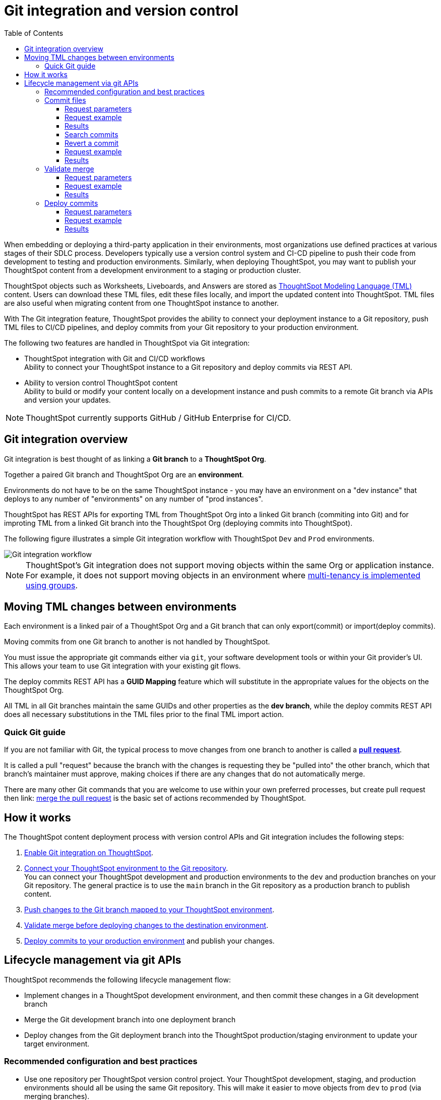 = Git integration and version control
:toc: true
:toclevels: 3

:page-title: Version control and Git integration
:page-pageid: git-integration
:page-description: The version control APIs and Git integration capability let you connect your ThoughtSpot instance to a Git repository, push changes, and deploy commits to your ThoughtSpot environment.

When embedding or deploying a third-party application in their environments, most organizations use defined practices at various stages of their SDLC process. Developers typically use a version control system and CI-CD pipeline to push their code from development to testing and production environments. Similarly, when deploying ThoughtSpot, you may want to publish your ThoughtSpot content from a development environment to a staging or production cluster.

ThoughtSpot objects such as Worksheets, Liveboards, and Answers are stored as link:https://cloud-docs.thoughtspot.com/admin/ts-cloud/tml.html[ThoughtSpot Modeling Language (TML), window=_blank] content. Users can download these TML files, edit these files locally, and import the updated content into ThoughtSpot. TML files are also useful when migrating content from one ThoughtSpot instance to another.

With The Git integration feature, ThoughtSpot provides the ability to connect your deployment instance to a Git repository, push TML files to CI/CD pipelines, and deploy commits from your Git repository to your production environment.

The following two features are handled in ThoughtSpot via Git integration:

* ThoughtSpot integration with Git and CI/CD workflows +
Ability to connect your ThoughtSpot instance to a Git repository and deploy commits via REST API.
* Ability to version control ThoughtSpot content +
Ability to build or modify your content locally on a development instance and push commits to a remote Git branch via APIs and version your updates.

[NOTE]
====
ThoughtSpot currently supports GitHub / GitHub Enterprise for CI/CD.
====

== Git integration overview
Git integration is best thought of as linking a *Git branch* to a *ThoughtSpot Org*. 

Together a paired Git branch and ThoughtSpot Org are an *environment*.

Environments do not have to be on the same ThoughtSpot instance - you may have an environment on a "dev instance" that deploys to any number of "environments" on any number of "prod instances".

ThoughtSpot has REST APIs for exporting TML from ThoughtSpot Org into a linked Git branch (commiting into Git) and for improting TML from a linked Git branch into the ThoughtSpot Org (deploying commits into ThoughtSpot).

The following figure illustrates a simple Git integration workflow with ThoughtSpot `Dev` and `Prod` environments.

[.widthAuto]
image::./images/git-integration-workflow.svg[Git integration workflow]

[NOTE]
====
ThoughtSpot’s Git integration does not support moving objects within the same Org or application instance. For example, it does not support moving objects in an environment where xref:multi-tenancy-best-practices.adoc[multi-tenancy is implemented using groups].
====

== Moving TML changes between environments
Each environment is a linked pair of a ThoughtSpot Org and a Git branch that can only export(commit) or import(deploy commits).

Moving commits from one Git branch to another is not handled by ThoughtSpot. 

You must issue the appropriate git commands either via `git`, your software development tools or within your Git provider's UI. This allows your team to use Git integration with your existing git flows.

The deploy commits REST API has a *GUID Mapping* feature which will substitute in the appropriate values for the objects on the ThoughtSpot Org.

All TML in all Git branches maintain the same GUIDs and other properties as the *dev branch*, while the deploy commits REST API does all necessary substitutions in the TML files prior to the final TML import action.

=== Quick Git guide
If you are not familiar with Git, the typical process to move changes from one branch to another is called a *link:https://docs.github.com/en/pull-requests/collaborating-with-pull-requests/proposing-changes-to-your-work-with-pull-requests/creating-a-pull-request[pull request]*. 

It is called a pull "request" because the branch with the changes is requesting they be "pulled into" the other branch, which that branch's maintainer must approve, making choices if there are any changes that do not automatically merge.

There are many other Git commands that you are welcome to use within your own preferred processes, but create pull request then
link: https://docs.github.com/en/pull-requests/collaborating-with-pull-requests/incorporating-changes-from-a-pull-request/merging-a-pull-request[merge the pull request] is the basic set of actions recommended by ThoughtSpot.

== How it works

The ThoughtSpot content deployment process with version control APIs and Git integration includes the following steps:

1. xref:git-configuration.adoc.adoc[Enable Git integration on ThoughtSpot].
2. xref:git-configuration.adoc#connectTS[Connect your ThoughtSpot environment to the Git repository]. +
You can connect your ThoughtSpot development and production environments to the `dev` and production branches on your Git repository. The general practice is to use the `main` branch in the Git repository as a production branch to publish content.
3. xref:version_control.adoc#_commit_tml_files_to_git[Push changes to the Git branch mapped to your ThoughtSpot environment]. +
4. xref:version_control.adoc#_merge_updates_from_dev_branch_to_main_in_git[Validate merge before deploying changes to the destination environment].
5. xref:version_control.adoc[Deploy commits to your production environment] and publish your changes.

== Lifecycle management via git APIs

ThoughtSpot recommends the following lifecycle management flow:

* Implement changes in a ThoughtSpot development environment, and then commit these changes in a Git development branch
* Merge the Git development branch into one deployment branch
* Deploy changes from the Git deployment branch into the ThoughtSpot production/staging environment to update your target environment.


=== Recommended configuration and best practices

* Use one repository per ThoughtSpot version control project. Your ThoughtSpot development, staging, and production environments should all be using the same Git repository. This will make it easier to move objects from `dev` to `prod` (via merging branches).
* Use one commit branch per environment. This is where the ThoughtSpot code will get committed. Do not commit content from different ThoughtSpot environments into the same branch. Each environment uses different unique identifiers (GUIDs) to identify files. Using the same branch to store files from multiple ThoughtSpot environments will result in corrupt branches, errors, and merge conflicts when deploying content to a ThoughtSpot production environment.
+
As a best practice, use the xref:version_control.adoc#_commit_files[commit API] to submit TML changes to Git. This ensures that deleted and renamed files are properly synchronized.
* Use a dedicated branch for version history. As described earlier, a given object's unique identifier will be different between its development and production versions. If you wish to implement version history in a production environment, use a dedicated branch for version history. Do not use a branch that is already used to manage or deploy development objects.
* Use a dedicated branch for all Git configuration files. Dedicate some branches such as `dev` and `main` for ThoughtSpot content and store all Git configuration files created by ThoughtSpot in a separate branch. This will make it much easier to compare ThoughtSpot content across branches.
* Validate the changes before merging or deploying, to ensure the TML content in target environments can import changes without conflicts.
+
The following figure illustrates the lifecycle management with git and best practices for commit and deploy workflows:

[.widthAuto]
image::./images/git-lifecycle-management.png[Git integration workflow]

[NOTE]
====
ThoughtSpot does not recommend committing changes to Git directly and deploying these changes back in a ThoughtSpot development environment.
====



=== Commit files

ThoughtSpot users with data management (*Can manage data*) privilege can download TML files to their local environment, xref:modify-tml.adoc[edit TML files], and import them into ThoughtSpot via UI or REST API. With Git integration, users can also push commits from a ThoughtSpot instance to a Git branch via `/api/rest/2.0/vcs/git/branches/commit` API call.

==== Request parameters
[width="100%" cols="2,8"]
[options='header']
|===
|Parameter|Description
|`metadata`|__Array of Strings__. Specify the `type` and GUID of the metadata object.
|`delete_aware` a|__Boolean__. When `delete_aware` is true, upon committing files, a check is run between the files in the Git branch and the objects in the ThoughtSpot environment. If an object exists in the Git branch, but not in the ThoughtSpot instance or Org, the object will be deleted from the Git branch. The `delete_aware` parameter is enabled by default.
[NOTE]
====
The `delete_aware` property requires you to associate one ThoughtSpot environment or Org to one commit branch in Git. Associating multiple ThoughtSpot environments to the same Git commit branch will result in files getting unintentionally deleted across your environments during a commit operation.
====

|`branch_name` +
__Optional__|__String__. Name of the branch in the Git repository to which you want to push the commit. If you do not specify the branch name, the commit will be pushed to the `commit_branch_name` defined for the xref:version_control.adoc#connectTS[Git connection configuration].
|`comment`|__String__. Add a comment to the commit.
||
|===

==== Request example

The following example shows the API request with Liveboard and Worksheet objects to commit to Git.

[source,cURL]
----
curl -X POST \
  --url 'https://{ThoughtSpot-Host}/api/rest/2.0/vcs/git/branches/commit' \
  -H 'Authorization: Bearer {Bearer_token}\
  -H 'Accept: application/json'\
  -H 'Content-Type: application/json' \
  --data-raw '{
  "metadata": [
    {
      "identifier": "e9d54c69-d2c1-446d-9529-544759427075",
      "type": "LIVEBOARD"
    },
    {
      "identifier": "cd252e5c-b552-49a8-821d-3eadaa049cca",
      "type": "LOGICAL_TABLE"
    }
  ],
  "delete_aware": true,
  "comment": "Add objects",
  "branch_name": "prod"
}'
----

==== Results

During this operation, a check is performed to compare the objects in the Git branch with the objects in the ThoughtSpot environment.

* If an object exists in the Git branch, but not in the ThoughtSpot instance or Org, the object will be deleted from the Git branch.
* If the object does not exist in the Git branch, it will be added to the Git branch specified in the API request or `commit_branch_name` configured for the Git connection.
* If the object exists on both the Git branch and ThoughtSpot cluster or Org and there are no changes detected in the commit, the API returns a warning message with a list of objects that were not updated as part of the commit.

The following figure illustrates the commit operation with the `delete_aware` property enabled:

[.widthAuto]
image::./images/delete-aware-commit.png[Commit changes]

==== Search commits

ThoughtSpot provides a REST API endpoint to search commits for a given TML object. A `POST` call to the `/api/rest/2.0/vcs/git/commits/search` endpoint with `metadata` identifier and `type` in the request body fetches a list of commits.

==== Revert a commit
To undo the changes committed to a repository, revert to a previous commit and restore an earlier version of an object using the `/v2/vcs/commits/{commit_id}/revert` API endpoint.

===== Request parameters
[width="100%" cols="2,4"]
[options='header']
|=====
|Parameter|Description
|`commit_id`|__String__. ID of the commit to which you want to revert.
|`metadata` +
__Optional__|__Array of Strings__. Specify the `type` and GUID of the metadata object. If a metadata object is not specified, the API request reverts all objects that were modified as part of the specified `commit_id`.
|`branch_name` +
__Optional__|__String__. Name of the branch to which the revert operation must be applied. If you do not specify the branch name, the API will revert the commit to the default branch configured on that ThoughtSpot instance.
|`revert_policy` a|__String__. Action to apply when reverting a commit. The allowed values are: +

* `ALL_OR_NONE`  (Default) +
Reverts all objects. If the revert operation fails for one of the objects provided in the commit, the API returns an error and does not revert any object.

* `PARTIAL` +
Reverts partial objects. This option reverts the subset of ThoughtSpot objects that validate successfully even if the other objects in the commit fail to import.
||
|=====

==== Request example

The following example shows the API request for reverting a commit.

[source,cURL]
----
curl -X POST \
  --url 'https://{ThoughtSpot-Host}/api/rest/2.0/vcs/git/commits/afc0fea831558e30d7064ab019f49243b1f09552/revert' \
  -H 'Authorization: Bearer {Bearer_token}\\
  -H 'Accept: application/json'\
  -H 'Content-Type: application/json' \
  --data-raw '{
  "metadata": [
    {
      "identifier": "e9d54c69-d2c1-446d-9529-544759427075",
      "type": "LIVEBOARD"
    }
  ],
  "commit_id": "afc0fea831558e30d7064ab019f49243b1f09552",
  "branch_name": "dev"
}'
----

==== Results

If the API request is successful, the Git branch is reverted to the specified commit ID.

=== Validate merge

To merge updates, create a pull request to push changes from your `dev` branch to `main`. ThoughtSpot doesn't provide REST APIs to merge content from one branch to another. Before accepting the merge request in the Git repository, you can validate the merge on your ThoughtSpot instance using REST API.

To validate the content of your `dev` branch against your `prod` environment, send a `POST` request from your `prod` instance to the `/api/rest/2.0/vcs/git/branches/validate` API endpoint.

==== Request parameters
[width="100%" cols="2,4"]
[options='header']
|=====
|Parameter|Description
|`source_branch_name`|__String__. Name of the source branch from which changes need to be picked for validation.
|`target_branch_name`|__String__. Name of the target branch into which the TML changes will be merged.
||
|=====

==== Request example

The following example shows the API request with Liveboard and Worksheet objects to commit to Git.

[source,cURL]
----
curl -X POST \
  --url 'https://{ThoughtSpot-Host}/api/rest/2.0/vcs/git/branches/validate' \
  -H 'Authorization: Bearer {Bearer_token}\
  -H 'Accept: application/json'\
  -H 'Content-Type: application/json' \
  --data-raw '{
  "source_branch_name": "dev",
  "target_branch_name": "main"
}'
----

==== Results

After validating the merge, check for conflicts. Resolve issues if any with a new commit and merge your changes to the `main` branch.

=== Deploy commits

To deploy commits to the `Staging` or `Prod` instance, send a `POST` request to the `/api/rest/2.0/vcs/git/commits/deploy` API endpoint. The API will deploy the head of the branch unless a `commit_id` is specified in the API request.

Building a release version for a `Prod` environment on the same instance requires swapping in the correct GUIDs. If you have enabled xref:_guid_mapping[GUID mapping] in the Git configuration on your deployment instance, the version control APIs will automatically generate a GUID mapping file and update object references when deploying your commits to the destination environment.

[NOTE]
====
Parallel deployment to multiple organizations within a single cluster is not supported. Developers must run deployments to each organization sequentially.
====

////
Make sure the *guid mapping file* is referenced when creating the final TML files for production rollout.
////

==== Request parameters
[width="100%" cols="2,4"]
[options='header']
|=====
|Parameter|Description
|`commit_id` +
__Optional__|__String__. ID of the commit to deploy on the cluster. By default, the command will deploy the head of the branch. To deploy a specific version, specify the `commit_id`.
|`branch_name` |__String__. Name of the branch from which the commit must be picked for deployment. If you do not specify the branch name, the commit from the default branch is deployed.
|`deploy_type` a| __String__. Specify one of the following options: +

* `DELTA` (default) +
Deploys only the changes that were applied at the specified `commit_id`. For example, if three TML files were updated in the `commit_id` specified in the API request, only those changes will be deployed.
* `FULL` +
Deploys all the files in the Git branch, including the files from the `commit_id` specified in the request and all other files that were already committed.

|`deploy_policy` a|__String__. Action to apply when deploying a commit. The allowed values are: +

* `ALL_OR_NONE` (Default) +
Deploys all changes or none. This option cancels the deployment of all ThoughtSpot objects if at least one of them fails to import.
* `PARTIAL` +
Deploys partial objects. This option imports the subset of ThoughtSpot objects that validate successfully even if other objects in the same deploy operations fail to import.
* `VALIDATE_ONLY` +
Runs validation to detect if your destination environment can import the changes without conflicts. Use this when the TML content is modified between source and destination environments and if you do not want the TML content in your destination branch to be modified after a pull request from your dev branch.
||
|=====


==== Request example

[source,cURL]
----
curl -X POST \
  --url 'https://{ThoughtSpot-Host}/api/rest/2.0/vcs/git/commits/deploy' \
  -H 'Authorization: Bearer {Bearer_token}'\
  -H 'Accept: application/json'\
  -H 'Content-Type: application/json' \
  --data-raw '{
  "deploy_type": "DELTA",
  "deploy_policy": "ALL_OR_NONE",
  "commit_id": "afc0fea831558e30d7064ab019f49243b1f09552",
  "branch_name": "main"
}'
----

==== Results

If the API request is successful, the changes are applied to the objects in the `prod` environment. A tracking file is generated in the Git branch used for storing configuration files. This file includes the `commit_id` specified in the API request.

The subsequent API calls to deploy commits will consider the saved `commit_id` and `deploy_type` specified in the API request:

* If `deploy_type` is set as `DELTA`, all the changes between the last tracked `commit id` and the new `commit_id` specified in the API request will be deployed to the destination environment or Org.
* If the `deploy_type` is  FULL`, all the files from the `commit_id` specified in the API request will be deployed. If any object or file is deleted in the commit specified in the API request, it will be deleted from the destination environment during deployment.
